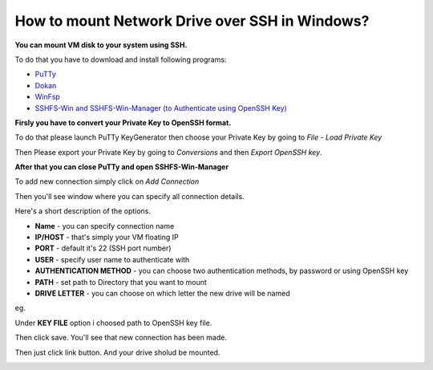 How to mount Network Drive over SSH in Windows?
===============================================

**You can mount VM disk to your system using SSH.**

To do that you have to download and install following programs:

* `PuTTy <https://www.putty.org/>`_
* `Dokan <https://github.com/dokan-dev/dokany/releases>`_
* `WinFsp <https://github.com/billziss-gh/winfsp/releases/tag/v1.10>`_
* `SSHFS-Win and SSHFS-Win-Manager (to Authenticate using OpenSSH Key) <https://github.com/billziss-gh/sshfs-win>`_

**Firsly you have to convert your Private Key to OpenSSH format.**

To do that please launch PuTTy KeyGenerator then choose your Private Key by going to *File* - *Load Private Key*

.. image::  puttymenu.png

Then Please export your Private Key by going to *Conversions* and then *Export OpenSSH key*.

.. image:: puttyopenssh.png

**After that you can close PuTTy and open SSHFS-Win-Manager**

.. image:: sshfsmenu.png

To add new connection simply click on *Add Connection*

.. image:: sshfsaddconn.png

Then you'll see window where you can specify all connection details.

Here's a short description of the options.

* **Name** - you can specify connection name
* **IP/HOST** - that's simply your VM floating IP
* **PORT** - default it's 22 (SSH port number)
* **USER** - specify user name to authenticate with
* **AUTHENTICATION METHOD** - you can choose two authentication methods, by password or using OpenSSH key
* **PATH** - set path to Directory that you want to mount
* **DRIVE LETTER** - you can choose on which letter the new drive will be named 

eg.

.. image:: sshfsconnectionfilled.png

Under **KEY FILE** option i choosed path to OpenSSH key file.

Then click save. You'll see that new connection has been made.

.. image:: sshfsconnection.png

Then just click link button. And your drive sholud be mounted.

.. image:: thispc.png
